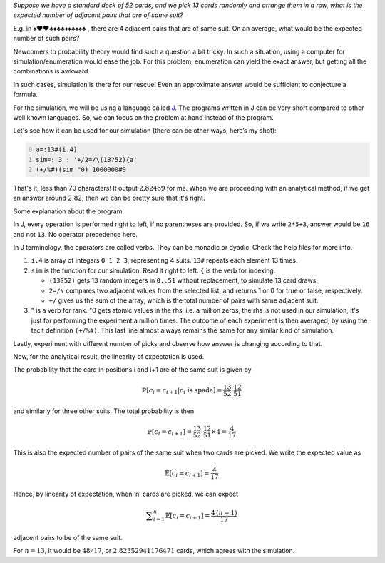 .. title: Monte-Carlo simulation for an expected value of cards
.. slug: monte-carlo-simulation-for-an-expected-value-of-cards
.. date: 2014-02-09 20:17:59 UTC+05:30
.. tags: mathjax, simulation, J, expected value
.. category: 
.. link: 
.. description: 
.. type: text

*Suppose we have a standard deck of 52 cards, and we pick 13 cards randomly and arrange them in a row, what is the expected number of adjacent pairs that are of same suit?*

E.g. in ♠♥♥♣♦♣♣♦♦♣♠♠♣ , there are 4 adjacent pairs that are of same suit. On an average, what would be the expected number of such pairs?

Newcomers to probability theory would find such a question a bit tricky. In such a situation, using a computer for simulation/enumeration would ease the job. For this problem, enumeration can yield the exact answer, but getting all the combinations is awkward.

In such cases, simulation is there for our rescue! Even an approximate answer would be sufficient to conjecture a formula.

For the simulation, we will be using a language called `J <https://jsoftware.com>`_. The programs written in J can be very short compared to other well known languages. So, we can focus on the problem at hand instead of the program.

Let's see how it can be used for our simulation (there can be other ways, here’s my shot):

.. code-block:: text
    :number-lines: 0

    a=:13#(i.4)
    sim=: 3 : '+/2=/\(13?52){a'
    (+/%#)(sim "0) 1000000#0

That's it, less than 70 characters! It output :math:`2.82489` for me. When we are proceeding with an analytical method, if we get an answer around :math:`2.82`, then we can be pretty sure that it's right.

Some explanation about the program:

In J, every operation is performed right to left, if no parentheses are provided.
So, if we write ``2*5+3``, answer would be ``16`` and not ``13``. No operator precedence here.

In J terminology, the operators are called verbs. They can be monadic or dyadic. Check the help files for more info.

1. ``i.4`` is array of integers ``0 1 2 3``, representing 4 suits. ``13#`` repeats each element 13 times.

2. ``sim`` is the function for our simulation. Read it right to left. ``{`` is the verb for indexing.

   - ``(13?52)`` gets 13 random integers in ``0..51`` without replacement, to simulate 13 card draws.

   - ``2=/\`` compares two adjacent values from the selected list, and returns 1 or 0 for true or false, respectively.

   - ``+/`` gives us the sum of the array, which is the total number of pairs with same adjacent suit.

3. " is a verb for rank. "0 gets atomic values in the rhs, i.e. a million zeros, the rhs is not used in our simulation, it's just for performing the experiment a million times. The outcome of each experiment is then averaged, by using the tacit definition ``(+/%#)``. This last line almost always remains the same for any similar kind of simulation.

Lastly, experiment with different number of picks and observe how answer is changing according to that.

Now, for the analytical result, the linearity of expectation is used.

The probability that the card in positions i and i+1 are of the same suit is given by


.. math::

    \displaystyle \mathbb{P}[c_i=c_{i+1} | c_i \text{ is spade}] = \frac{13}{52}\cdot \frac{12}{51}

and similarly for three other suits. The total probability is then


.. math::

    \displaystyle \mathbb{P}[c_i=c_{i+1}] = \frac{13}{52}\cdot \frac{12}{51} \times 4 = \frac{4}{17}

This is also the expected number of pairs of the same suit when two cards are picked. We write the expected value as


.. math::

    \displaystyle \mathbb{E}[c_i=c_{i+1}] = \frac{4}{17}

Hence, by linearity of expectation, when ‘n’ cards are picked, we can expect


.. math::

    \displaystyle \sum_{i=1}^{n}\mathbb{E}[c_i=c_{i+1}] = \frac{4\, (n-1)}{17}

adjacent pairs to be of the same suit.

For :math:`n=13`, it would be :math:`48/17`, or :math:`2.82352941176471` cards, which agrees with the simulation.
